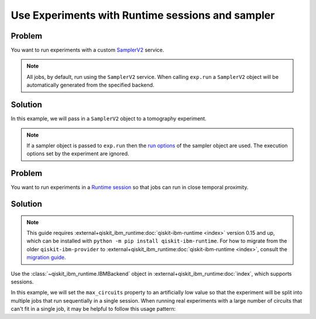 Use Experiments with Runtime sessions and sampler
=================================================

Problem
-------

You want to run experiments with a custom `SamplerV2
<https://docs.quantum.ibm.com/api/qiskit-ibm-runtime/qiskit_ibm_runtime.SamplerV2>`_ service. 

.. note::
    All jobs, by default, run using the ``SamplerV2`` service. When calling ``exp.run`` a 
    ``SamplerV2`` object will be automatically generated from the specified backend.

Solution
--------

In this example, we will pass in a ``SamplerV2`` object to a tomography experiment.

.. note::
    If a sampler object is passed to ``exp.run`` then the `run options 
    <https://docs.quantum.ibm.com/api/qiskit-ibm-runtime/qiskit_ibm_runtime.options.SamplerExecutionOptionsV2>`_ of the 
    sampler object are used. The execution options set by the experiment are ignored.

.. jupyter-input::

    from qiskit_ibm_runtime import SamplerV2 as Sampler
    from qiskit_experiments.library.tomography import ProcessTomography
    from qiskit import QuantumCircuit

    service = QiskitRuntimeService(channel="ibm_quantum")
    backend = service.backend("ibm_osaka")
    qc = QuantumCircuit(1)
    qc.x(0)

    sampler = Sampler(backed)
    # set the shots in the sampler object
    sampler.options.default_shots = 300
    exp = ProcessTomography(qc)
    # Artificially lower circuits per job, adjust value for your own application
    exp.set_experiment_options(max_circuits=3)
    # pass the sampler into the experiment
    exp_data = exp.run(sampler)

Problem
-------

You want to run experiments in a `Runtime session
<https://docs.quantum.ibm.com/run/sessions>`_ so that jobs can run in close temporal proximity.

Solution
--------

.. note::
    This guide requires :external+qiskit_ibm_runtime:doc:`qiskit-ibm-runtime <index>` version 0.15 and up, which can be installed with ``python -m pip install qiskit-ibm-runtime``.
    For how to migrate from the older ``qiskit-ibm-provider`` to :external+qiskit_ibm_runtime:doc:`qiskit-ibm-runtime <index>`,
    consult the `migration guide <https://docs.quantum.ibm.com/api/migration-guides/qiskit-runtime-from-provider>`_.\

Use the :class:`~qiskit_ibm_runtime.IBMBackend` object in :external+qiskit_ibm_runtime:doc:`index`, which supports sessions.

In this example, we will set the ``max_circuits`` property to an artificially low value so that the experiment will be
split into multiple jobs that run sequentially in a single session. When running real experiments with a
large number of circuits that can't fit in a single job, it may be helpful to follow this usage pattern:

.. jupyter-input::

    from qiskit_ibm_runtime import QiskitRuntimeService
    from qiskit_experiments.library.tomography import ProcessTomography
    from qiskit import QuantumCircuit

    service = QiskitRuntimeService(channel="ibm_quantum")
    backend = service.backend("ibm_osaka")
    qc = QuantumCircuit(1)
    qc.x(0)

    backend.open_session()
    exp = ProcessTomography(qc)
    # Artificially lower circuits per job, adjust value for your own application
    exp.set_experiment_options(max_circuits=3)
    exp_data = exp.run(backend)
    # This will prevent further jobs from being submitted without terminating current jobs
    backend.close_session()


